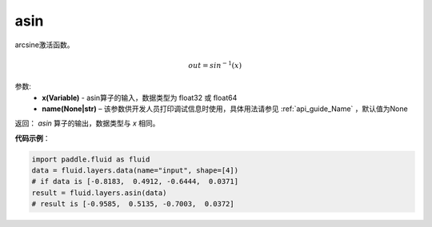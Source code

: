 .. _cn_api_fluid_layers_asin:

asin
-------------------------------

.. py:function:: paddle.fluid.layers.asin(x, name=None)

arcsine激活函数。

.. math::
    out = sin^{-1}(x)


参数:
    - **x(Variable)** - asin算子的输入，数据类型为 float32 或 float64
    - **name(None|str)** – 该参数供开发人员打印调试信息时使用，具体用法请参见 :ref:`api_guide_Name` ，默认值为None

返回：  `asin` 算子的输出，数据类型与 `x` 相同。

**代码示例**：

.. code-block:: python

        import paddle.fluid as fluid
        data = fluid.layers.data(name="input", shape=[4])
        # if data is [-0.8183,  0.4912, -0.6444,  0.0371]
        result = fluid.layers.asin(data)
        # result is [-0.9585,  0.5135, -0.7003,  0.0372]



